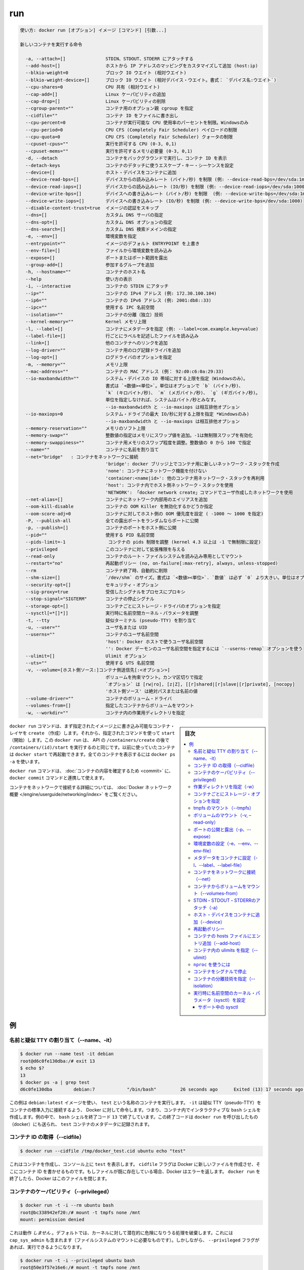 .. -*- coding: utf-8 -*-
.. URL: https://docs.docker.com/engine/reference/commandline/run/
.. SOURCE: https://github.com/docker/docker/blob/master/docs/reference/commandline/run.md
   doc version: 1.11
      https://github.com/docker/docker/commits/master/docs/reference/commandline/run.md
.. check date: 2016/04/28
.. Commits on Apr 26, 2016 8df2066341931d9b7ba552afa902e2ef12e5eed5
.. -------------------------------------------------------------------

.. run

=======================================
run
=======================================


.. code-block:: bash

   使い方: docker run [オプション] イメージ [コマンド] [引数...]
   
   新しいコンテナを実行する命令
   
     -a, --attach=[]               STDIN、STDOUT、STDERR にアタッチする
     --add-host=[]                 ホストから IP アドレスのマッピングをカスタマイズして追加 (host:ip)
     --blkio-weight=0              ブロック IO ウエイト (相対ウエイト)
     --blkio-weight-device=[]      ブロック IO ウエイト (相対デバイス・ウエイト。書式： `デバイス名:ウエイト`)
     --cpu-shares=0                CPU 共有 (相対ウエイト)
     --cap-add=[]                  Linux ケーパビリティの追加
     --cap-drop=[]                 Linux ケーパビリティの削除
     --cgroup-parent=""            コンテナ用のオプション親 cgroup を指定
     --cidfile=""                  コンテナ ID をファイルに書き出し
     --cpu-percent=0               コンテナが実行可能な CPU 使用率のパーセントを制限。Windowsのみ
     --cpu-period=0                CPU CFS (Completely Fair Scheduler) ペイロードの制限
     --cpu-quota=0                 CPU CFS (Completely Fair Scheduler) クォータの制限
     --cpuset-cpus=""              実行を許可する CPU (0-3, 0,1)
     --cpuset-mems=""              実行を許可するメモリ必要量 (0-3, 0,1)
     -d, --detach                  コンテナをバックグラウンドで実行し、コンテナ ID を表示
     --detach-keys                 コンテナのデタッチに使うエスケープ・キー・シーケンスを設定
     --device=[]                   ホスト・デバイスをコンテナに追加
     --device-read-bps=[]          デバイスからの読み込みレート (バイト/秒) を制限 (例: --device-read-bps=/dev/sda:1mb)
     --device-read-iops=[]         デバイスからの読み込みレート (IO/秒) を制限 (例: --device-read-iops=/dev/sda:1000)
     --device-write-bps=[]         デバイスへの書き込みレート (バイト/秒) を制限  (例: --device-write-bps=/dev/sda:1mb)
     --device-write-iops=[]        デバイスへの書き込みレート (IO/秒) を制限 (例: --device-write-bps=/dev/sda:1000)
     --disable-content-trust=true  イメージの認証をスキップ
     --dns=[]                      カスタム DNS サーバの指定
     --dns-opt=[]                  カスタム DNS オプションの指定
     --dns-search=[]               カスタム DNS 検索ドメインの指定
     -e, --env=[]                  環境変数を指定
     --entrypoint=""               イメージのデフォルト ENTRYPOINT を上書き
     --env-file=[]                 ファイルから環境変数を読み込み
     --expose=[]                   ポートまたはポート範囲を露出
     --group-add=[]                参加するグループを追加
     -h, --hostname=""             コンテナのホスト名
     --help                        使い方の表示
     -i, --interactive             コンテナの STDIN にアタッチ
     --ip=""                       コンテナの IPv4 アドレス (例: 172.30.100.104)
     --ip6=""                      コンテナの IPv6 アドレス (例: 2001:db8::33)
     --ipc=""                      使用する IPC 名前空間
     --isolation=""                コンテナの分離（独立）技術
     --kernel-memory=""            Kernel メモリ上限
     -l, --label=[]                コンテナにメタデータを指定 (例: --label=com.example.key=value)
     --label-file=[]               行ごとにラベルを記述したファイルを読み込み
     --link=[]                     他のコンテナへのリンクを追加
     --log-driver=""               コンテナ用のログ記録ドライバを追加
     --log-opt=[]                  ログドライバのオプションを指定
     -m, --memory=""               メモリ上限
     --mac-address=""              コンテナの MAC アドレス (例： 92:d0:c6:0a:29:33)
     --io-maxbandwidth=""          システム・デバイスの IO 帯域に対する上限を指定（Windowsのみ）。
                                   書式は `<数値><単位>`。単位はオプションで `b` (バイト/秒)、
                                   `k` (キロバイト/秒)、 `m` (メガバイト/秒)、 `g` (ギガバイト/秒)。
                                   単位を指定しなければ、システムはバイト/秒とみなす。
                                   --io-maxbandwidth と --io-maxiops は相互排他オプション
     --io-maxiops=0                システム・ドライブの最大 IO/秒に対する上限を指定 *Windowsのみ)
                                   --io-maxbandwidth と --io-maxiops は相互排他オプション
     --memory-reservation=""       メモリのソフト上限
     --memory-swap=""              整数値の指定はメモリにスワップ値を追加。-1は無制限スワップを有効化
     --memory-swappiness=""        コンテナ用メモリのスワップ程度を調整。整数値の 0 から 100 で指定
     --name=""                     コンテナに名前を割り当て
     --net="bridge"   : コンテナをネットワークに接続
                                   'bridge': docker ブリッジ上でコンテナ用に新しいネットワーク・スタックを作成
                                   'none': コンテナにネットワーク機能を付けない
                                   'container:<name|id>': 他のコンテナ用ネットワーク・スタックを再利用
                                   'host': コンテナ内でホスト側ネットワーク・スタックを使用
                                   'NETWORK': 「docker network create」コマンドでユーザ作成したネットワークを使用
     --net-alias=[]                コンテナにネットワーク内部用のエイリアスを追加
     --oom-kill-disable            コンテナの OOM Killer を無効化するかどうか指定
     --oom-score-adj=0             コンテナに対してホスト側の OOM 優先度を設定 ( -1000 ～ 1000 を指定)
     -P, --publish-all             全ての露出ポートをランダムならポートに公開
     -p, --publish=[]              コンテナのポートをホスト側に公開
     --pid=""                      使用する PID 名前空間
     --pids-limit=-1                コンテナの pids 制限を調整 (kernel 4.3 以上は -1 で無制限に設定)
     --privileged                  このコンテナに対して拡張権限を与える
     --read-only                   コンテナのルート・ファイルシステムを読み込み専用としてマウント
     --restart="no"                再起動ポリシー (no, on-failure[:max-retry], always, unless-stopped)
     --rm                          コンテナ終了時、自動的に削除
     --shm-size=[]                 `/dev/shm` のサイズ。書式は `<数値><単位>`. `数値` は必ず `0` より大きい。単位はオプションで `b` (bytes)、 `k` (kilobytes)、 `m` (megabytes)、 `g` (gigabytes) を指定可能。単位を指定しなければ、システムは bytes を使う。数値を指定しなければ、システムは `64m` を使う
     --security-opt=[]             セキュリティ・オプション
     --sig-proxy=true              受信したシグナルをプロセスにプロキシ
     --stop-signal="SIGTERM"       コンテナの停止シグナル
     --storage-opt=[]              コンテナごとにストレージ・ドライバのオプションを指定
     --sysctl[=*[]*]]              実行時に名前空間カーネル・パラメータを調整
     -t, --tty                     疑似ターミナル (pseudo-TTY) を割り当て
     -u, --user=""                 ユーザ名または UID
     --userns=""                   コンテナのユーザ名前空間
                                   'host': Docker ホストで使うユーザ名前空間
                                   '': Docker デーモンのユーザ名前空間を指定するには `--userns-remap` オプションを使う
     --ulimit=[]                   Ulimit オプション
     --uts=""                      使用する UTS 名前空間
     -v, --volume=[ホスト側ソース:]コンテナ側送信先[:<オプション>]
                                   ボリュームを拘束マウント。カンマ区切りで指定
                                   `オプション` は [rw|ro], [z|Z], [[r]shared|[r]slave|[r]private], [nocopy]
                                   'ホスト側ソース' は絶対パスまたは名前の値
     --volume-driver=""            コンテナのボリューム・ドライバ
     --volumes-from=[]             指定したコンテナからボリュームをマウント
     -w, --workdir=""              コンテナ内の作業用ディレクトリを指定


.. sidebar:: 目次

   .. contents:: 
       :depth: 3
       :local:


.. The docker run command first creates a writeable container layer over the specified image, and then starts it using the specified command. That is, docker run is equivalent to the API /containers/create then /containers/(id)/start. A stopped container can be restarted with all its previous changes intact using docker start. See docker ps -a to view a list of all containers.

``docker run`` コマンドは、まず指定されたイメージ上に書き込み可能なコンテナ・レイヤを ``create`` （作成）します。それから、指定されたコマンドを使って ``start`` （開始）します。この ``docker run`` は、 API の ``/containers/create`` の後で ``/containers/(id)/start`` を実行するのと同じです。以前に使っていたコンテナは ``docker start`` で再起動できます。全てのコンテナを表示するには ``docker ps -a`` を使います。

.. The docker run command can be used in combination with docker commit to change the command that a container runs. There is additional detailed information about docker run in the Docker run reference.

``docker run`` コマンドは、 :doc:`コンテナの内容を確定するため <commit>` に、 ``docker commit`` コマンドと連携して使えます。

.. For information on connecting a container to a network, see the “Docker network overview“.

コンテナをネットワークで接続する詳細については、 :doc:`Docker ネットワーク概要 </engine/userguide/networking/index>` をご覧ください。

.. Examples

例
==========

.. Assign name and allocate pseudo-TTY (–name, -it)

.. _assign-name-and-allocalte-pseudo-tty:

名前と疑似 TTY の割り当て（--name、-it）
----------------------------------------

.. code-block:: bash

   $ docker run --name test -it debian
   root@d6c0fe130dba:/# exit 13
   $ echo $?
   13
   $ docker ps -a | grep test
   d6c0fe130dba        debian:7            "/bin/bash"         26 seconds ago      Exited (13) 17 seconds ago                         test

.. This example runs a container named test using the debian:latest image. The -it instructs Docker to allocate a pseudo-TTY connected to the container’s stdin; creating an interactive bash shell in the container. In the example, the bash shell is quit by entering exit 13. This exit code is passed on to the caller of docker run, and is recorded in the test container’s metadata.

この例は ``debian:latest`` イメージを使い、 ``test`` という名称のコンテナを実行します。 ``-it`` は疑似 TTY（pseudo-TTY）をコンテナの標準入力に接続するよう、 Docker に対して命令します。つまり、コンテナ内でインタラクティブな ``bash`` シェルを作成します。例の中で、 ``bash`` シェルを終了コード ``13`` で終了しています。この終了コードは ``docker run`` を呼び出したもの（docker）にも送られ、 ``test`` コンテナのメタデータに記録されます。

.. Capture container ID (–cidfile)

コンテナ ID の取得（--cidfile）
----------------------------------------

.. code-block:: bash

   $ docker run --cidfile /tmp/docker_test.cid ubuntu echo "test"

.. This will create a container and print test to the console. The cidfile flag makes Docker attempt to create a new file and write the container ID to it. If the file exists already, Docker will return an error. Docker will close this file when docker run exits.

これはコンテナを作成し、コンソール上に ``test`` を表示します。 ``cidfile`` フラグは Docker に新しいファイルを作成させ、そこにコンテナ ID を書かせるものです。もしファイルが既に存在している場合、Docker はエラーを返します。 ``docker run`` を終了したら、Docker はこのファイルを閉じます。

.. Full container capabilities (–privileged)

.. _full-container-capabilities:

コンテナのケーパビリティ（--privileged）
----------------------------------------

.. code-block:: bash

   $ docker run -t -i --rm ubuntu bash
   root@bc338942ef20:/# mount -t tmpfs none /mnt
   mount: permission denied

.. This will not work, because by default, most potentially dangerous kernel capabilities are dropped; including cap_sys_admin (which is required to mount filesystems). However, the --privileged flag will allow it to run:

これは動作 *しません*  。デフォルトでは、カーネルに対して潜在的に危険になりうる処理を破棄します。これには ``cap_sys_admin`` も含まれます（ファイルシステムのマウントに必要なものです）。しかしながら、 ``--privileged`` フラグがあれば、実行できるようになります。

.. code-block:: bash

   $ docker run -t -i --privileged ubuntu bash
   root@50e3f57e16e6:/# mount -t tmpfs none /mnt
   root@50e3f57e16e6:/# df -h
   Filesystem      Size  Used Avail Use% Mounted on
   none            1.9G     0  1.9G   0% /mnt

.. The --privileged flag gives all capabilities to the container, and it also lifts all the limitations enforced by the device cgroup controller. In other words, the container can then do almost everything that the host can do. This flag exists to allow special use-cases, like running Docker within Docker.

``--privileged`` フラグはコンテナに対して *全ての* 能力を与えます。また、そのために ``device`` cgroup コントローラの制限を昇格します。言い換えますと、コンテナはホスト上であらゆる処理が可能となります。このフラグが存在する時、 Docker の中で Docker を動かすといった特別な使い方ができます。

.. Set working directory (-w)

.. _set-working-directory:

作業ディレクトリを指定（-w）
----------------------------------------

.. code-block:: bash

   $ docker  run -w /path/to/dir/ -i -t  ubuntu pwd

.. The -w lets the command being executed inside directory given, here /path/to/dir/. If the path does not exists it is created inside the container.

``-w`` は、指定したディレクトリの中でコマンドを実行します。この例では ``/path/to/dir`` で実行します。コンテナ内にパスが存在しなければ、作成されます。

.. Set storage driver options per container

.. _set-storage-driver-options-per-container:

コンテナごとにストレージ・オプションを指定
--------------------------------------------------

.. code-block:: bash

   $ docker create -it --storage-opt size=120G fedora /bin/bash

.. This (size) will allow to set the container rootfs size to 120G at creation time.  User cannot pass a size less than the Default BaseFS Size.

これ（容量）はコンテナの作成時にルート・ファイルシステムの容量を 120GB に指定しています。ただし、デフォルトの BaseFS 容量よりも小さく指定できません。

.. Mount tmpfs (--tmpfs)

.. _mount-tmpfs:

tmpfs のマウント（--tmpfs）
------------------------------

.. code-block:: bash

   $ docker run -d --tmpfs /run:rw,noexec,nosuid,size=65536k my_image

.. The --tmpfs flag mounts an empty tmpfs into the container with the rw, noexec, nosuid, size=65536k options.

``--tmpfs`` フラグはコンテナに対して空の tmfps をマウントします。この時、オプション ``rw`` 、 ``noexec`` 、``nosuid`` 、 ``size=65536k`` オプションを指定しています。

.. Mount volume (-v, –read-only)

.. _mount-volume:

ボリュームのマウント（-v, –read-only）
----------------------------------------

.. code-block:: bash

   $ docker  run  -v `pwd`:`pwd` -w `pwd` -i -t  ubuntu pwd

.. The -v flag mounts the current working directory into the container. The -w lets the command being executed inside the current working directory, by changing into the directory to the value returned by pwd. So this combination executes the command using the container, but inside the current working directory.

``-v`` フラグは現在の作業ディレクトリをコンテナ内にマウントします。 ``-w`` によって、コマンドは現在の作業用ディレクトリの中で実行されます。ディレクトリとは、 ``pwd`` を実行して得られるディレクトリが該当します。このコマンドを組み合わせててコンテナを実行しても、現在の作業ディレクトリの中で実行されるのです。

.. code-block:: bash

   $ docker run -v /doesnt/exist:/foo -w /foo -i -t ubuntu bash

.. When the host directory of a bind-mounted volume doesn’t exist, Docker will automatically create this directory on the host for you. In the example above, Docker will create the /doesnt/exist folder before starting your container.

ボリュームとしてマウントするホスト側のディレクトリが存在しなければ、Docker は自動的にホスト上にディレクトリを作成します。先ほどの例では、Docker はコンテナ起動前に ``/doesnt/exit`` ディレクトリを作成します。

.. code-block:: bash

   $ docker run --read-only -v /icanwrite busybox touch /icanwrite here

.. Volumes can be used in combination with --read-only to control where a container writes files. The --read-only flag mounts the container’s root filesystem as read only prohibiting writes to locations other than the specified volumes for the container.

ボリュームに ``--read-only`` を指定して使うことで、コンテナの書き込み可能なファイルを制御できます。 ``--read-only`` フラグはコンテナのルート・ファイルシステムを読み込み専用としてマウントし、コンテナで指定したボリューム以外での書き込みを禁止します。

.. code-block:: bash

   $ docker run -t -i -v /var/run/docker.sock:/var/run/docker.sock -v /path/to/static-docker-binary:/usr/bin/docker busybox sh

.. By bind-mounting the docker unix socket and statically linked docker binary (refer to get the linux binary), you give the container the full access to create and manipulate the host’s Docker daemon.

Docker Unix ソケットと docker バイナリ（ https://get.docker.com から入手）に対するマウントにより、コンテナはホスト側の Docker デーモンに対して作成や各種操作といった完全アクセスをもたらします。

.. Publish or expose port (-p, –expose)

ポートの公開と露出（-p、--expose）
----------------------------------------

.. code-block:: bash

  $ docker run -p 127.0.0.1:80:8080 ubuntu bash

.. This binds port 8080 of the container to port 80 on 127.0.0.1 of the host machine. The Docker User Guide explains in detail how to manipulate ports in Docker.

コンテナのポート ``8080`` を ``127.0.0.1`` 上のポート ``80`` にバインド（割り当て）します。 :doc:`Docker ユーザ・ガイド </engine/userguide/networking/default_network/dockerlinks>` で Docker がどのようにポートを操作するか詳細を説明しています。

.. code-block:: bash

   $ docker run --expose 80 ubuntu bash

.. This exposes port 80 of the container without publishing the port to the host system’s interfaces.

コンテナのポート ``80`` を露出（expose）しますが、ホストシステム側のインターフェースには公開しません。

.. Set environment variables (-e, –env, –env-file)

.. _set-environment-variable:

環境変数の設定（-e、--env、--env-file）
----------------------------------------

.. code-block:: bash

   $ docker run -e MYVAR1 --env MYVAR2=foo --env-file ./env.list ubuntu bash

.. This sets simple (non-array) environmental variables in the container. For illustration all three flags are shown here. Where -e, --env take an environment variable and value, or if no = is provided, then that variable’s current value is passed through (i.e. $MYVAR1 from the host is set to $MYVAR1 in the container). When no = is provided and that variable is not defined in the client’s environment then that variable will be removed from the container’s list of environment variables. All three flags, -e, --env and --env-file can be repeated.

これはコンテナ内におけるシンプルな（配列ではない）環境変数を設定します。この３つのフラグについて説明します。 ``-e`` と ``--env`` は環境変数と値を指定する場所です。あるいは、もし ``=`` が指定されなければ、現在の環境変数がそのまま送られます（例： ホスト上の ``$MYVAR1`` がコンテナ内の ``$MYVAR1`` にセットされます ）。 ``=`` が指定されず、クライアント側の環境変数が無い場合は、コンテナ内の環境変数からは削除されます。この３つのフラグ ``-e`` 、 ``--env`` 、``--env-file`` は何度でも指定できます。

.. Regardless of the order of these three flags, the --env-file are processed first, and then -e, --env flags. This way, the -e or --env will override variables as needed.

これらの３つのフラグに関係なく、 ``--env-file`` が始めに処理され、その後 ``-e`` と ``--env`` フラグが処理されます。この方法は、必要な時に ``-e`` と ``--env`` で変数を上書きするために使えます。

.. code-block:: bash

   $ cat ./env.list
   TEST_FOO=BAR
   $ docker run --env TEST_FOO="This is a test" --env-file ./env.list busybox env | grep TEST_FOO
   TEST_FOO=This is a test

.. The --env-file flag takes a filename as an argument and expects each line to be in the VAR=VAL format, mimicking the argument passed to --env. Comment lines need only be prefixed with #

``--env-file`` フラグは、ファイル名を引数として使います。ファイルの内容は、それぞれの行が ``VAR=VAL`` の形式であり、 ``--env`` のようなものです。コメント行は、行頭に ``#`` を付けます。

.. An example of a file passed with --env-file

.. code-block:: bash

   $ cat ./env.list
   TEST_FOO=BAR
   
   # ここはコメント
   TEST_APP_DEST_HOST=10.10.0.127
   TEST_APP_DEST_PORT=8888
   _TEST_BAR=FOO
   TEST_APP_42=magic
   helloWorld=true
   123qwe=bar
   org.spring.config=something
   
   # 実行者は環境変数を渡す
   TEST_PASSTHROUGH
   $ TEST_PASSTHROUGH=howdy docker run --env-file ./env.list busybox env
   PATH=/usr/local/sbin:/usr/local/bin:/usr/sbin:/usr/bin:/sbin:/bin
   HOSTNAME=5198e0745561
   TEST_FOO=BAR
   TEST_APP_DEST_HOST=10.10.0.127
   TEST_APP_DEST_PORT=8888
   _TEST_BAR=FOO
   TEST_APP_42=magic
   helloWorld=true
   TEST_PASSTHROUGH=howdy
   HOME=/root
   123qwe=bar
   org.spring.config=something
   
   $ docker run --env-file ./env.list busybox env
   PATH=/usr/local/sbin:/usr/local/bin:/usr/sbin:/usr/bin:/sbin:/bin
   HOSTNAME=5198e0745561
   TEST_FOO=BAR
   TEST_APP_DEST_HOST=10.10.0.127
   TEST_APP_DEST_PORT=8888
   _TEST_BAR=FOO
   TEST_APP_42=magic
   helloWorld=true
   TEST_PASSTHROUGH=
   HOME=/root
   123qwe=bar
   org.spring.config=something

.. Set metadata on container (-l, –label, –label-file)

.. _set-metadata-on-container:

メタデータをコンテナに設定（-l、--label、--label-file）
------------------------------------------------------------

.. A label is a key=value pair that applies metadata to a container. To label a container with two labels:

ラベルとは ``key=value`` のペアであり、コンテナにメタデータを提供します。コンテナに２つのラベルをラベル付けします：

.. code-block:: bash

   $ docker run -l my-label --label com.example.foo=bar ubuntu bash

.. The my-label key doesn’t specify a value so the label defaults to an empty string(""). To add multiple labels, repeat the label flag (-l or --label).

``my-label`` キーが値を指定しなければ、対象のラベルは空の文字列（ ``""`` ）がデフォルトで割り当てられます。複数のラベルを追加するには、ラベルのフラグ（ ``-l`` か ``--label`` ）を繰り返します。

.. The key=value must be unique to avoid overwriting the label value. If you specify labels with identical keys but different values, each subsequent value overwrites the previous. Docker uses the last key=value you supply.

``key=value`` はラベル値を上書きしないよう、ユニークにする必要があります。ラベルが値の違う特定のキーを指定した場合は、以前の値が新しい値に上書きされます。Docker は最新の ``key=value`` 指定を使います。

.. Use the --label-file flag to load multiple labels from a file. Delimit each label in the file with an EOL mark. The example below loads labels from a labels file in the current directory:

``--label-file`` フラグはファイルから複数のラベルを読み込みます。ラベルとしての区切りは各行の EOL マークが現れるまでです。

.. code-block:: bash

   $ docker run --label-file ./labels ubuntu bash

.. The label-file format is similar to the format for loading environment variables. (Unlike environment variables, labels are not visible to processes running inside a container.) The following example illustrates a label-file format:

label-file の書式は、環境変数の読み込み書式と似ています（環境変数との違いは、ラベルはコンテナ内で実行中のプロセスから見えません）。以下は label-file 形式の記述例です。

.. code-block:: bash

   com.example.label1="a label"
   
   # これはコメントです
   com.example.label2=another\ label
   com.example.label3

.. You can load multiple label-files by supplying multiple --label-file flags.

複数のラベル用ファイルを読み込むには、複数回 ``--label-file`` フラグを使います。

.. For additional information on working with labels, see Labels - custom metadata in Docker in the Docker User Guide.

ラベルの動作に関する詳しい情報は、Docker ユーザ・ガイドの :doc:`Label - Docker でカスタム・メタデータを使う </engine/userguide/labels-custom-metadata>` をご覧ください。

.. Connect a container to a network (–net)

.. _connect-a-container-to-a-network:

コンテナをネットワークに接続（--net）
----------------------------------------

.. When you start a container use the --net flag to connect it to a network. This adds the busybox container to the my-net network.

コンテナ実行時に ``--net`` フラグを付けるとネットワークに接続します。次の例は ``busybox`` コンテナに ``my-net`` ネットワークを追加します。

.. code-block:: bash

   $ docker run -itd --net=my-net busybox

.. You can also choose the IP addresses for the container with --ip and --ip6 flags when you start the container on a user-defined network.

また、ユーザ定義ネットワーク上でコンテナを起動時、 ``--ip`` と ``--ipv6`` フラグを使い、コンテナに対して IP アドレスを割り当て可能です。

.. code-block:: bash

   $ docker run -itd --net=my-net --ip=10.10.9.75 busybox

.. If you want to add a running container to a network use the docker network connect subcommand.

実行中のコンテナに対してネットワークを追加する時は、 ``docker network connect`` サブコマンドを使います。

.. You can connect multiple containers to the same network. Once connected, the containers can communicate easily need only another container’s IP address or name. For overlay networks or custom plugins that support multi-host connectivity, containers connected to the same multi-host network but launched from different Engines can also communicate in this way.

同じネットワークに複数のコンテナを接続できます。接続したら、コンテナは別のコンテナの IP アドレスや名前で簡単に通信できるようになります。 ``overlay`` ネットワークやカスタム・プラグインは複数のホストへの接続をサポートしています。異なった Docker エンジンが起動していても、コンテナが同じマルチホスト・ネットワーク上であれば、相互に通信できます。

.. Note: Service discovery is unavailable on the default bridge network. Containers can communicate via their IP addresses by default. To communicate by name, they must be linked.

.. note::

   サービス・ディスカバリはデフォルトの bridge ネットワークで利用できません。そのため、デフォルトでは、コンテナは IP アドレスで通信します。コンテナ名で通信するには、リンクされている必要があります。

.. You can disconnect a container from a network using the docker network disconnect command.

ネットワークからコンテナを切断するには、 ``docker network disconnect`` コマンドを使います。

.. Mount volumes from container (–volumes-from)

.. _mount-volumes-from-container:

コンテナからボリュームをマウント（--volumes-from）
--------------------------------------------------

.. code-block:: bash

   $ docker run --volumes-from 777f7dc92da7 --volumes-from ba8c0c54f0f2:ro -i -t ubuntu pwd

.. The --volumes-from flag mounts all the defined volumes from the referenced containers. Containers can be specified by repetitions of the --volumes-from argument. The container ID may be optionally suffixed with :ro or :rw to mount the volumes in read-only or read-write mode, respectively. By default, the volumes are mounted in the same mode (read write or read only) as the reference container.

``--volumes-from`` フラグは、参照するコンテナで定義されたボリュームをマウントできます。コンテナは ``--volumes-from`` 引数を何度も指定できます。コンテナ ID はオプションで末尾に ``:ro`` か ``:rw`` を指定し、読み込み専用か読み書き可能なモードを個々に指定できます。デフォルトでは、ボリュームは参照しているコンテナと同じモード（読み書き可能か読み込み専用）です。

.. Labeling systems like SELinux require that proper labels are placed on volume content mounted into a container. Without a label, the security system might prevent the processes running inside the container from using the content. By default, Docker does not change the labels set by the OS.

SELinux のようなラベリング・システムは、コンテナ内にボリューム内容をマウントするにあたり、適切なラベルを必要とします。ラベルが無ければ、対象の領域を使ったコンテナの中では、セキュリティ・システムがプロセスの実行を阻止します。デフォルトでは、Docker は OS によってセットされるラベルを変更しません。

.. To change the label in the container context, you can add either of two suffixes :z or :Z to the volume mount. These suffixes tell Docker to relabel file objects on the shared volumes. The z option tells Docker that two containers share the volume content. As a result, Docker labels the content with a shared content label. Shared volume labels allow all containers to read/write content. The Z option tells Docker to label the content with a private unshared label. Only the current container can use a private volume.

コンテナ内にあるラベルを変更するには、ボリュームのマウントに ``:z`` か ``:Z`` の２つを末尾に追加できます。これらのサフィックスは、Docker に対して共有ボリューム上のファイル・オブジェクトに対して再度ラベル付けするように伝えます。その結果、Docker は共有コンテントのラベルを使ってラベル付けします。共有ボリュームのラベルは、全てのコンテナを読み書き可能なコンテントにします。 ``Z`` オプションは Docker に対してプライベートな共有されないラベルであると伝えます。現在のコンテナのみ、プライベート・ボリュームが使えます。

.. Attach to STDIN/STDOUT/STDERR (-a)

.. _attach-to-stdin-stdout-stderr:

STDIN・STDOUT・STDERRのアタッチ（-a）
----------------------------------------

.. The -a flag tells docker run to bind to the container’s STDIN, STDOUT or STDERR. This makes it possible to manipulate the output and input as needed.

``-a`` フラグは ``docker run`` 時にコンテナの ``STDIN`` 、 ``STDOUT`` 、 ``STDERR`` をバインドします。これにより、必要に応じて入出力を操作できるようにします。

.. code-block:: bash

   $ echo "test" | docker run -i -a stdin ubuntu cat -

.. This pipes data into a container and prints the container’s ID by attaching only to the container’s STDIN.

これはコンテナの中にデータをパイプし、コンテナ ID をコンテナの ``STDIN`` にアタッチして表示します。

.. code-block:: bash

   $ docker run -a stderr ubuntu echo test

.. This isn’t going to print anything unless there’s an error because we’ve only attached to the STDERR of the container. The container’s logs still store what’s been written to STDERR and STDOUT.

これはエラーでない限り、何も表示しません。これはコンテナの ``STDIRR`` にしかアタッチしていないためです。コンテナのログに ``STDERR`` と ``STDOUT`` が書き込まれます。

.. code-block:: bash

   $ cat somefile | docker run -i -a stdin mybuilder dobuild

.. This is how piping a file into a container could be done for a build. The container’s ID will be printed after the build is done and the build logs could be retrieved using docker logs. This is useful if you need to pipe a file or something else into a container and retrieve the container’s ID once the container has finished running.

これはファイルの内容をコンテナにパイプし、構築するものです。構築が完了するとコンテナ ID が表示され、構築ログは ``docker logs`` で取得できます。これはファイルや何かをコンテナ内にパイプし、コンテナで処理が終わるとコンテナ ID を表示するので便利です。

.. Add host device to container (–device)

.. _add-host-device-to-container:

ホスト・デバイスをコンテナに追加（--device）
--------------------------------------------------

.. code-block:: bash

   $ docker run --device=/dev/sdc:/dev/xvdc --device=/dev/sdd --device=/dev/zero:/dev/nulo -i -t ubuntu ls -l /dev/{xvdc,sdd,nulo}
   brw-rw---- 1 root disk 8, 2 Feb  9 16:05 /dev/xvdc
   brw-rw---- 1 root disk 8, 3 Feb  9 16:05 /dev/sdd
   crw-rw-rw- 1 root root 1, 5 Feb  9 16:05 /dev/nulo

.. It is often necessary to directly expose devices to a container. The --device option enables that. For example, a specific block storage device or loop device or audio device can be added to an otherwise unprivileged container (without the --privileged flag) and have the application directly access it.

デバイスをコンテナに直接さらす必要が度々あります。 ``--device`` オプションは、これを可能にします。例えば、特定のブロック・ストレージ・デバイス、ループ・デバイス、オーディオ・デバイスを使うにあたり、コンテナに特権を与えなくても（ ``--privileged`` フラグを使わずに ）追加でき、アプリケーションが直接使えるようになります。

.. By default, the container will be able to read, write and mknod these devices. This can be overridden using a third :rwm set of options to each --device flag:

デフォルトでは、コンテナは ``read`` 、``write`` 、 ``mknod`` を各デバイスに指定できます。各 ``--device`` フラグのオプション設定で、３つの ``:rwm`` を利用できます。

.. code-block:: bash

   $ docker run --device=/dev/sda:/dev/xvdc --rm -it ubuntu fdisk  /dev/xvdc
   
   Command (m for help): q
   $ docker run --device=/dev/sda:/dev/xvdc:r --rm -it ubuntu fdisk  /dev/xvdc
   You will not be able to write the partition table.
   
   Command (m for help): q
   
   $ docker run --device=/dev/sda:/dev/xvdc:rw -it ubuntu fdisk  /dev/xvdc
   
   Command (m for help): q
   
   $ docker run --device=/dev/sda:/dev/xvdc:m --rm -it ubuntu fdisk  /dev/xvdc
   fdisk: unable to open /dev/xvdc: Operation not permitted

..    Note: --device cannot be safely used with ephemeral devices. Block devices that may be removed should not be added to untrusted containers with --device.

.. note::

   ``--device`` はエフェメラルな（短命な）デバイスでは使うべきではありません。信頼できないコンテナが ``--device`` を追加しようとしても、ブロック・デバイスは除外されるでしょう。

.. Restart policies (–restart)

.. _restart-policies:

再起動ポリシー
------------------------------

.. Use Docker’s --restart to specify a container’s restart policy. A restart policy controls whether the Docker daemon restarts a container after exit. Docker supports the following restart policies:

Docker の ``--restart`` はコンテナの *再起動ポリシー* を指定します。再起動ポリシーは、コンテナの終了後、Docker デーモンが再起動するかどうかを管理します。Docker は次の再起動ポリシーをサポートしています。

.. Policy 	Result
.. no 	Do not automatically restart the container when it exits. This is the default.
.. on-failure[:max-retries] 	Restart only if the container exits with a non-zero exit status. Optionally, limit the number of restart retries the Docker daemon attempts.
.. always 	Always restart the container regardless of the exit status. When you specify always, the Docker daemon will try to restart the container indefinitely. The container will also always start on daemon startup, regardless of the current state of the container.
.. unless-stopped 	Always restart the container regardless of the exit status, but do not start it on daemon startup if the container has been put to a stopped state before.

.. list-table::
   :header-rows: 1
   
   * -  ポリシー
     - 結果
   * - **no**
     - 終了してもコンテナを自動的に再起動しません。これがデフォルトです。
   * - **on-failure** [:最大リトライ数]
     - コンテナが 0 以外のステータスで終了すると、再起動します。オプションで Docker デーモンが何度再起動するかを指定できます。
   * - **always**
     - 終了コードの状態に関わらず、常に再起動します。always を指定すると、 Docker デーモンは無制限に再起動を試みます。また、現在の状況に関わらず、デーモンの起動時にもコンテナの起動を試みます。
   * - **unless-stopped**
     - 終了コードの状態に関わらず、常に再起動します。しかし、以前に停止した状態であれば、Docker デーモンの起動時にコンテナを開始しません。

.. code-block:: bash

   $ docker run --restart=always redis

.. This will run the redis container with a restart policy of always so that if the container exits, Docker will restart it.

これは ``redis`` コンテナを再起動ポリシー **always** で起動するものです。つまり、コンテナが終了したら Docker がコンテナを再起動します。

.. More detailed information on restart policies can be found in the Restart Policies (–restart) section of the Docker run reference page.

再起動ポリシーに関するより詳しい情報は、 :doc:`Docker run リファレンス・ページ </engine/reference/run>` の :ref:`再起動ポリシー（--restart） <restart-policies-restart>` をご覧ください。

.. Add entries to container hosts file (–add-host)

.. _add-entries-to-container-hosts-file:

コンテナの hosts ファイルにエントリ追加（--add-host）
------------------------------------------------------------

.. You can add other hosts into a container’s /etc/hosts file by using one or more --add-host flags. This example adds a static address for a host named docker:

``--add-host`` フラグを使い、コンテナの ``/etc/hosts`` ファイルに１つもしくは複数のホストを追加できます。次の例はホスト名 ``docker`` に静的なアドレスを追加しています。

.. code-block:: bash

   $ docker run --add-host=docker:10.180.0.1 --rm -it debian
   $$ ping docker
   PING docker (10.180.0.1): 48 data bytes
   56 bytes from 10.180.0.1: icmp_seq=0 ttl=254 time=7.600 ms
   56 bytes from 10.180.0.1: icmp_seq=1 ttl=254 time=30.705 ms
   ^C--- docker ping statistics ---
   2 packets transmitted, 2 packets received, 0% packet loss
   round-trip min/avg/max/stddev = 7.600/19.152/30.705/11.553 ms

.. Sometimes you need to connect to the Docker host from within your container. To enable this, pass the Docker host’s IP address to the container using the --add-host flag. To find the host’s address, use the ip addr show command.

時々、コンテナ内から Docker ホストに対して接続する必要があります。接続のためには、 ``--add-host`` フラグをコンテナに使い、Docker ホストの IP アドレスを与えます。ホスト側の IP アドレスを確認するには、 ``ip addr show`` コマンドを使います。

.. The flags you pass to ip addr show depend on whether you are using IPv4 or IPv6 networking in your containers. Use the following flags for IPv4 address retrieval for a network device named eth0:

コンテナが何の IPv4 ないし IPv6 ネットワークを使っているかは、 ``ip addr show`` の結果次第です。次のフラグは、ネットワーク・デバイス ``eth0`` の IPv4 アドレスを指定します。

.. code-block:: bash

   $ HOSTIP=`ip -4 addr show scope global dev eth0 | grep inet | awk '{print \$2}' | cut -d / -f 1`
   $ docker run  --add-host=docker:${HOSTIP} --rm -it debian

.. For IPv6 use the -6 flag instead of the -4 flag. For other network devices, replace eth0 with the correct device name (for example docker0 for the bridge device).

IPv6 は ``-4`` フラグの替わりに ``-6`` を指定します。他のネットワーク・デバイスの場合は ``eth0`` を適切なデバイス名に置き換えます（例えば ``docker0`` ブリッジ・デバイス ）。

.. Set ulimits in container (–ulimit)

.. _set-ulimits-in-container-ulimit:

コンテナ内の ulimits を指定（--ulimit）
--------------------------------------------

.. Since setting ulimit settings in a container requires extra privileges not available in the default container, you can set these using the --ulimit flag. --ulimit is specified with a soft and hard limit as such: <type>=<soft limit>[:<hard limit>], for example:

コンテナ内で ``ulimit`` 設定をするには追加特権が必要であり、デフォルトのコンテナでは指定できません。そこで ``--ulimit`` フラグを指定できます。 ``--ulimit`` はソフト・リミットとハード・リミットを指定できます。 ``<type>=<ソフト・リミット>[:<ハード・リミット>]`` の形式です。例：

.. code-block:: bash

   $ docker run --ulimit nofile=1024:1024 --rm debian sh -c "ulimit -n"
   1024

..    Note: If you do not provide a hard limit, the soft limit will be used for both values. If no ulimits are set, they will be inherited from the default ulimits set on the daemon. as option is disabled now. In other words, the following script is not supported: $ docker run -it --ulimit as=1024 fedora /bin/bash

.. note::

   ``ハード・リミット`` を指定しなければ、 ``ソフト・リミット`` が両方の値として使われます。 ``ulimits`` を指定しなければ、デーモンのデフォルト ``ulimits`` を継承します。 ``as`` オプションは無効化されました。言い換えるますと、次のようなスクリプトはサポートされていません： ``$ docker run -it --ulimit as=1024 fedora /bin/bash``

.. The values are sent to the appropriate syscall as they are set. Docker doesn’t perform any byte conversion. Take this into account when setting the values.

設定したら適切な ``syscall`` が送信されます。Docker は転送に何ら介在しません。値が設定された時のみ処理されます。

.. For nproc usage

.. _for-nproc-usage:

``nproc`` を使うには
------------------------------

.. Be careful setting nproc with the ulimit flag as nproc is designed by Linux to set the maximum number of processes available to a user, not to a container. For example, start four containers with daemon user:

``ulimit`` フラグに ``nproc`` を設定する時とは、 ``nproc`` で Linux 利用者が利用可能な最大プロセス数をセットするものであり、コンテナに対してではないので注意してください。次の例は、 ``daemon`` ユーザとして４つのコンテナを起動します。

.. code-block:: bash

   docker run -d -u daemon --ulimit nproc=3 busybox top
   docker run -d -u daemon --ulimit nproc=3 busybox top
   docker run -d -u daemon --ulimit nproc=3 busybox top
   docker run -d -u daemon --ulimit nproc=3 busybox top

.. The 4th container fails and reports “[8] System error: resource temporarily unavailable” error. This fails because the caller set nproc=3 resulting in the first three containers using up the three processes quota set for the daemon user.

４番めのコンテナは失敗し、“[8] System error: resource temporarily unavailable” エラーを表示します。これが失敗するのは、実行時に ``nproc=3`` を指定したからです。３つのコンテナが起動したら、 ``daemon`` ユーザに指定されたプロセスの上限（quota）に達してしまうからです。

.. Stop container with signal (–stop-signal)

.. _stop-container-with-signal:

コンテナをシグナルで停止
------------------------------

.. The --stop-signal flag sets the system call signal that will be sent to the container to exit. This signal can be a valid unsigned number that matches a position in the kernel’s syscall table, for instance 9, or a signal name in the format SIGNAME, for instance SIGKILL.

``--stop-signal`` フラグは、システムコールのシグナルを設定します。これは、コンテナを終了する時に送るものです。このシグナルはカーネルの syscall テーブルにある適切な数値と一致する必要があります。例えば 9 や、SIGNAME のような形式のシグナル名（例：SIGKILL）です。

.. Specify isolation technology for container (--isolation)

コンテナの分離技術を指定（--isolation）
----------------------------------------

.. This option is useful in situations where you are running Docker containers on Microsoft Windows. The --isolation <value> option sets a container’s isolation technology. On Linux, the only supported is the default option which uses Linux namespaces. These two commands are equivalent on Linux:

このオプションは Docker コンテナを Microsoft Windows 上で使う状況で便利です。 ``--isolation <値>`` オプションでコンテナの分離（isolation）技術を指定します。 Linux 上では Linux 名前空間（namespaces）を使う ``default`` しかサポートしていません。Linux 上では次の２つのコマンドが同等です。

.. code-block:: bash

   $ docker run -d busybox top
   $ docker run -d --isolation default busybox top

.. On Microsoft Windows, can take any of these values:
   Value 	Description
   default 	Use the value specified by the Docker daemon’s --exec-opt . If the daemon does not specify an isolation technology, Microsoft Windows uses process as its default value.
   process 	Namespace isolation only.
   hyperv 	Hyper-V hypervisor partition-based isolation.

.. list-table:
   :header-rows: 1
   
   * - 値
     - 説明
   * - ``default``
     - Docker デーモンの ``--exec-opt`` 値を使います。分離技術に ``daemon`` を指定しなければ、Microsoft Windows はデフォルト値の ``process`` を使います。
   * - ``process``
     - 名前空間（namespace）の分離のみです。
   * - ``hyperv``
     - Hyper-V ハイパーバイザをベースとする分離です。

.. In practice, when running on Microsoft Windows without a daemon option set, these two commands are equivalent:

特に Microsoft Windows 上で ``daemon`` オプションを指定していなければ、次の２つのコマンドは同等です。

.. code-block:: bash

   $ docker run -d --isolation default busybox top
   $ docker run -d --isolation process busybox top

.. If you have set the --exec-opt isolation=hyperv option on the Docker daemon, any of these commands also result in hyperv isolation:

Docker ``daemon`` 上で ``--exec-opt isolation=hyperv`` オプションを指定すると、各コマンドの実行に ``hyperv`` 分離を使った結果を表示します。

.. code-block:: bash

   $ docker run -d --isolation default busybox top
   $ docker run -d --isolation hyperv busybox top

.. Configure namespaced kernel parameters (sysctls) at runtime

.. _configure-namespaced-kernel-parameters-at-runtime:

実行時に名前空間のカーネル・パラメータ（sysctl）を設定
------------------------------------------------------------

.. The --sysctl sets namespaced kernel parameters (sysctls) in the container. For example, to turn on IP forwarding in the containers network namespace, run this command:

``--sysctl`` はコンテナ内の名前空間におけるカーネル・パラメータ（sysctl）を設定します。例えば、コンテナのネットワーク名前空間で IP 転送を有効にするには、次のようにコマンドを実行します。

.. code-block:: bash

   $ docker run --sysctl net.ipv4.ip_forward=1 someimage

..    Note: Not all sysctls are namespaced. docker does not support changing sysctls inside of a container that also modify the host system. As the kernel evolves we expect to see more sysctls become namespaced.

.. note::

   全ての sysctl が名前空間で使えるわけではありません。Docker はコンテナ内の sysctl の変更をサポートしません。つまり、コンテナ内だけでなくホスト側も変更します。カーネルが改良されれば、更に多くの sysctl を名前空間内で利用可能になると考えています。

.. Currently supported sysctls

.. _currently-supprted-sysctls:

サポート中の sysctl
^^^^^^^^^^^^^^^^^^^^

.. IPC Namespace:

``IPC 名前空間`` ：

.. kernel.msgmax, kernel.msgmnb, kernel.msgmni, kernel.sem, kernel.shmall, kernel.shmmax, kernel.shmmni, kernel.shm_rmid_forced Sysctls beginning with fs.mqueue.*

kernel.msgmax、 kernel.msgmnb、 kernel.msgmni、 kernel.sem、 kernel.shmall、 kernel.shmmax、 kernel.shmmni、 kernel.shm_rmid_forced、 fs.mqueue.* で始まる sysctl 。

.. If you use the --ipc=host option these sysctls will not be allowed.

``--ipc=host`` オプションを使う場合は、これら sysctl のオプション指定が許可されません。

.. Network Namespace: Sysctls beginning with net.*

``ネットワーク名前空間`` ： net.* で始まる sysctl

.. If you use the --net=host option using these sysctls will not be allowed.

``--ipc=host`` オプションを使う場合は、これら sysctl のオプション指定が許可されません。


.. seealso:: 

   run
      https://docs.docker.com/engine/reference/commandline/run/
